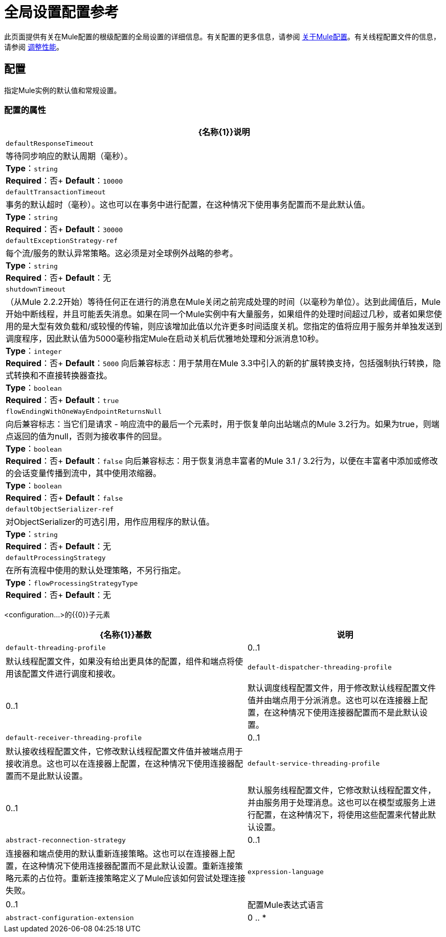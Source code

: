 = 全局设置配置参考
:keywords: esb, configure, finetune, global, global settings

此页面提供有关在Mule配置的根级配置的全局设置的详细信息。有关配置的更多信息，请参阅 link:/mule-user-guide/v/3.7/about-mule-configuration[关于Mule配置]。有关线程配置文件的信息，请参阅 link:/mule-user-guide/v/3.7/tuning-performance[调整性能]。

== 配置

指定Mule实例的默认值和常规设置。

=== 配置的属性

[%header%autowidth.spread]
|===
| {名称{1}}说明
| `defaultResponseTimeout`  |等待同步响应的默认周期（毫秒）。 +
*Type*：`string` +
*Required*：否+
*Default*：`10000`
| `defaultTransactionTimeout`  |事务的默认超时（毫秒）。这也可以在事务中进行配置，在这种情况下使用事务配置而不是此默认值。 +
*Type*：`string` +
*Required*：否+
*Default*：`30000`
| `defaultExceptionStrategy-ref`  |每个流/服务的默认异常策略。这必须是对全球例外战略的参考。 +
*Type*：`string` +
*Required*：否+
*Default*：无
| `shutdownTimeout`  |（从Mule 2.2.2开始）等待任何正在进行的消息在Mule关闭之前完成处理的时间（以毫秒为单位）。达到此阈值后，Mule开始中断线程，并且可能丢失消息。如果在同一个Mule实例中有大量服务，如果组件的处理时间超过几秒，或者如果您使用的是大型有效负载和/或较慢的传输，则应该增加此值以允许更多时间适度关机。您指定的值将应用于服务并单独发送到调度程序，因此默认值为5000毫秒指定Mule在启动关机后优雅地处理和分派消息10秒。 +
*Type*：`integer` +
*Required*：否+
*Default*：`5000`
向后兼容标志：用于禁用在Mule 3.3中引入的新的扩展转换支持，包括强制执行转换，隐式转换和不直接转换器查找。 +
*Type*：`boolean` +
*Required*：否+
*Default*：`true`
| `flowEndingWithOneWayEndpointReturnsNull`  |向后兼容标志：当它们是请求 - 响应流中的最后一个元素时，用于恢复单向出站端点的Mule 3.2行为。如果为true，则端点返回的值为null，否则为接收事件的回显。 +
*Type*：`boolean` +
*Required*：否+
*Default*：`false`
向后兼容标志：用于恢复消息丰富者的Mule 3.1 / 3.2行为，以便在丰富者中添加或修改的会话变量传播到流中，其中使用浓缩器。 +
*Type*：`boolean` +
*Required*：否+
*Default*：`false`
| `defaultObjectSerializer-ref`  |对ObjectSerializer的可选引用，用作应用程序的默认值。 +
*Type*：`string` +
*Required*：否+
*Default*：无
| `defaultProcessingStrategy`  |在所有流程中使用的默认处理策略，不另行指定。 +
*Type*：`flowProcessingStrategyType` +
*Required*：否+
*Default*：无
|===

<configuration...>的{​​{0}}子元素

[%header%autowidth.spread]
|===
| {名称{1}}基数 |说明
| `default-threading-profile`  | 0..1  |默认线程配置文件，如果没有给出更具体的配置，组件和端点将使用该配置文件进行调度和接收。
| `default-dispatcher-threading-profile`  | 0..1  |默认调度线程配置文件，用于修改默认线程配置文件值并由端点用于分派消息。这也可以在连接器上配置，在这种情况下使用连接器配置而不是此默认设置。
| `default-receiver-threading-profile`  | 0..1  |默认接收线程配置文件，它修改默认线程配置文件值并被端点用于接收消息。这也可以在连接器上配置，在这种情况下使用连接器配置而不是此默认设置。
| `default-service-threading-profile`  | 0..1  |默认服务线程配置文件，它修改默认线程配置文件，并由服务用于处理消息。这也可以在模型或服务上进行配置，在这种情况下，将使用这些配置来代替此默认设置。
| `abstract-reconnection-strategy`  | 0..1  |连接器和端点使用的默认重新连接策略。这也可以在连接器上配置，在这种情况下使用连接器配置而不是此默认设置。重新连接策略元素的占位符。重新连接策略定义了Mule应该如何尝试处理连接失败。
| `expression-language`  | 0..1  |配置Mule表达式语言
| `abstract-configuration-extension`  | 0 .. *  | Mule应用程序配置扩展。扩展可以定义为配置元素的子元素，然后由定义它的每个模块访问。作为'配置'元素的子元素的任意扩展的占位符。如果需要向配置中添加元素，其他传输和模块可以扩展此功能。
|===
